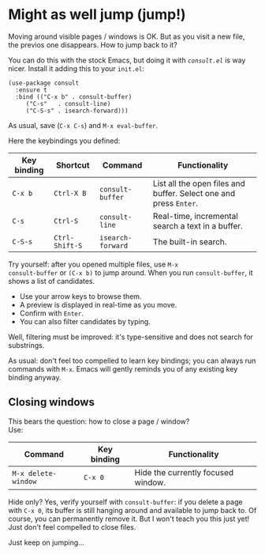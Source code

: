 * Might as well jump (jump!)

Moving around visible pages / windows is OK. But as you visit a new
file, the previos one disappears. How to jump back to it?

You can do this with the stock Emacs, but doing it with [[conult][=consult.el=]]
is way nicer. Install it adding this to your =init.el=:

#+begin_src elisp
(use-package consult
  :ensure t
  :bind (("C-x b" . consult-buffer)
	 ("C-s"   . consult-line)
	 ("C-S-s" . isearch-forward)))
#+end_src

As usual, save (=C-x C-s=) and =M-x eval-buffer=.

Here the keybindings you defined:

| Key binding | Shortcut       | Command           | Functionality                                                     |
|-------------+----------------+-------------------+-------------------------------------------------------------------|
| =C-x b=     | =Ctrl-X B=     | =consult-buffer=  | List all the open files and buffer. Select one and press =Enter=. |
| =C-s=       | =Ctrl-S=       | =consult-line=    | Real-time, incremental search a text in a buffer.                 |
| =C-S-s=     | =Ctrl-Shift-S= | =isearch-forward= | The built-in search.                                              |


Try yourself: after you opened multiple files, use =M-x
consult-buffer= or =(C-x b)= to jump around. When you run
=consult-buffer=, it shows a list of candidates.

- Use your arrow keys to browse them.
- A preview is displayed in real-time as you move.
- Confirm with =Enter=.
- You can also filter candidates by typing.

Well, filtering must be improved: it's type-sensitive and does not
search for substrings.

As usual: don't feel too compelled to learn key bindings; you can
always run commands with =M-x=. Emacs will gently reminds you of any
existing key binding anyway.

** Closing windows
This bears the question: how to close a page / window?\\
Use:

| Command             | Key binding | Functionality                      |
|---------------------+-------------+------------------------------------|
| =M-x delete-window= | =C-x 0=     | Hide the currently focused window. |

Hide only? Yes, verify yourself with =consult-buffer=: if you delete a
page with =C-x 0=, its buffer is still hanging around and available to
jump back to. Of course, you can permanently remove it. But I won't
teach you this just yet! Just don't feel compelled to close files.

Just keep on jumping...

#+TARGET: consult https://github.com/minad/consult
